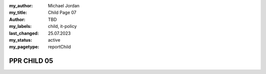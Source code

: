 :my_author: Michael Jordan
:my_title: Child Page 07
:author: TBD
:my_labels: child, it-policy
:last_changed: 25.07.2023
:my_status: active
:my_pagetype: reportChild

PPR CHILD 05
===============================
